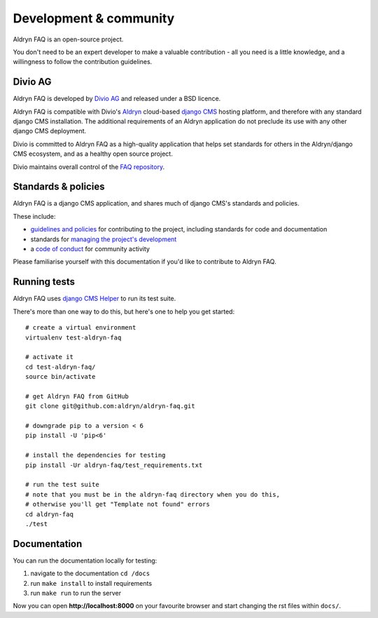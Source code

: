 #######################
Development & community
#######################

Aldryn FAQ is an open-source project.

You don't need to be an expert developer to make a valuable contribution - all
you need is a little knowledge, and a willingness to follow the contribution
guidelines.


********
Divio AG
********

Aldryn FAQ is developed by `Divio AG <https://divio.ch/>`_
and released under a BSD licence.

Aldryn FAQ is compatible with Divio's `Aldryn <http://aldryn.com>`_
cloud-based `django CMS <http://django-cms.org>`_ hosting platform, and
therefore with any standard django CMS installation. The additional requirements
of an Aldryn application do not preclude its use with any other django CMS
deployment.

Divio is committed to Aldryn FAQ as a high-quality application that
helps set standards for others in the Aldryn/django CMS ecosystem, and as a
healthy open source project.

Divio maintains overall control of the `FAQ repository
<https://github.com/aldryn/aldryn-faq>`_.


********************
Standards & policies
********************

Aldryn FAQ is a django CMS application, and shares much of django CMS's
standards and policies.

These include:

* `guidelines and policies
  <http://docs.django-cms.org/en/support-3.0.x/contributing/contributing.html>`_
  for contributing to the project, including standards for code and
  documentation
* standards for `managing the project's development
  <http://docs.django-cms.org/en/support-3.0.x/contributing/management.html>`_
* a `code of conduct
  <http://docs.django-cms.org/en/support-3.0.x/contributing/code_of_conduct.html>`_
  for community activity

Please familiarise yourself with this documentation if you'd like to contribute
to Aldryn FAQ.


*************
Running tests
*************

Aldryn FAQ uses `django CMS Helper
<https://github.com/nephila/djangocms-helper>`_ to run its test suite.

There's more than one way to do this, but here's one to help you get started::

    # create a virtual environment
    virtualenv test-aldryn-faq

    # activate it
    cd test-aldryn-faq/
    source bin/activate

    # get Aldryn FAQ from GitHub
    git clone git@github.com:aldryn/aldryn-faq.git

    # downgrade pip to a version < 6
    pip install -U 'pip<6'

    # install the dependencies for testing
    pip install -Ur aldryn-faq/test_requirements.txt

    # run the test suite
    # note that you must be in the aldryn-faq directory when you do this,
    # otherwise you'll get "Template not found" errors
    cd aldryn-faq
    ./test


*************
Documentation
*************

You can run the documentation locally for testing:

#. navigate to the documentation ``cd /docs``
#. run ``make install`` to install requirements
#. run ``make run`` to run the server

Now you can open **http://localhost:8000** on your favourite browser and start
changing the rst files within ``docs/``.
